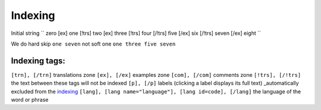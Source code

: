 =================================
Indexing
=================================


Initial string
``
zero [ex] one [!trs] two [ex] three [!trs] four [/!trs] five [/ex] six [/!trs] seven [/ex] eight
``

We do hard skip ``one seven`` not soft one ``one three five seven``

Indexing tags:
~~~~~~~~~~~~~~

``[trn], [/trn]``
translations zone
``[ex], [/ex]``
examples zone
``[com], [/com]``
comments zone
``[!trs], [/!trs]``
the text between these tags will not be indexed
``[p], [/p]``
labels (clicking a label displays its full text) _automatically excluded from the indexing_
``[lang], [lang name="language"], [lang id=code], [/lang]``
the language of the word or phrase

